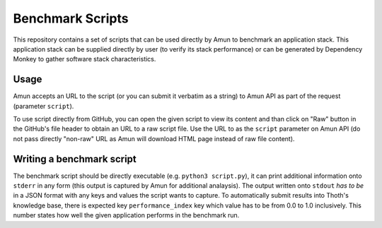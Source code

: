 Benchmark Scripts
-----------------

This repository contains a set of scripts that can be used directly by Amun to
benchmark an application stack. This application stack can be supplied directly
by user (to verify its stack performance) or can be generated by Dependency
Monkey to gather software stack characteristics.

Usage
=====

Amun accepts an URL to the script (or you can submit it verbatim as a string)
to Amun API as part of the request (parameter ``script``).

To use script directly from GitHub, you can open the given script to view its
content and than click on "Raw" button in the GitHub's file header to obtain an
URL to a raw script file. Use the URL to as the ``script`` parameter on Amun
API (do not pass directly "non-raw" URL as Amun will download HTML page instead
of raw file content).

Writing a benchmark script
==========================


The benchmark script should be directly executable (e.g. ``python3
script.py``), it can print additional information onto ``stderr`` in any form
(this output is captured by Amun for additional analaysis). The output written
onto ``stdout`` *has to be* in a JSON format with any keys and values the
script wants to capture. To automatically submit results into Thoth's
knowledge base, there is expected key ``performance_index`` key which value has
to be from 0.0 to 1.0 inclusively. This number states how well the given
application performs in the benchmark run.

